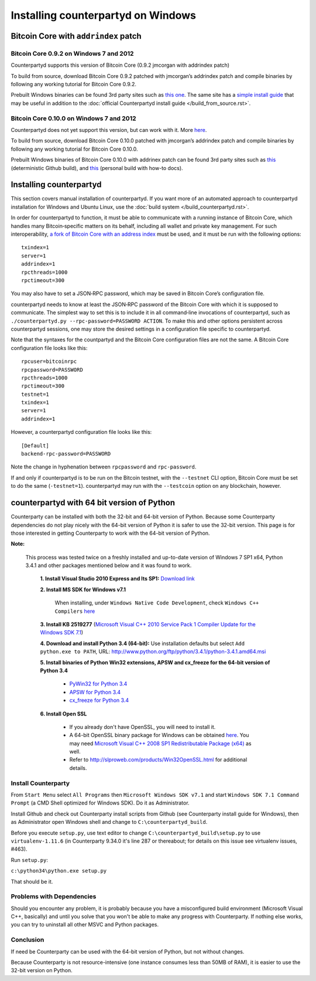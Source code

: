 Installing counterpartyd on Windows
========================================

Bitcoin Core with ``addrindex`` patch
-------------------------------------------------------

Bitcoin Core 0.9.2 on Windows 7 and 2012
~~~~~~~~~~~~~~~~~~~~~~~~~~~~~~~~~~~~~~~~~~~~~~~~~~~~~~~~~~~~~~~~~~~~~~~~

Counterpartyd supports this version of Bitcoin Core (0.9.2 jmcorgan with
addrindex patch)

To build from source, download Bitcoin Core 0.9.2 patched with
jmcorgan’s addrindex patch and compile binaries by following any working
tutorial for Bitcoin Core 0.9.2.

Prebuilt Windows binaries can be found 3rd party sites such as `this
one <https://github.com/rippler/btc-jmcorgan-addrindex-v0.9.2.0-fca268c-beta>`_. The same site has a `simple install guide <https://github.com/rippler/btc-jmcorgan-addrindex-v0.9.2.0-fca268c-beta/blob/master/counterpartyd-ubuntu-14.04-lts-install.md>`_ that may be useful in
addition to the :doc:`official Counterpartyd install guide </build_from_source.rst>`.

Bitcoin Core 0.10.0 on Windows 7 and 2012
~~~~~~~~~~~~~~~~~~~~~~~~~~~~~~~~~~~~~~~~~~~~~~~~~~~~~~~~~~~~~~~~~~~~~~~~

Counterpartyd does not yet support this version, but can work with it.
More `here <https://github.com/rippler/bitcoin-core-0.10.0-addrindex>`_.

To build from source, download Bitcoin Core 0.10.0 patched with
jmcorgan’s addrindex patch and compile binaries by following any working
tutorial for Bitcoin Core 0.10.0.

Prebuilt Windows binaries of Bitcoin Core 0.10.0 with addrinex patch can
be found 3rd party sites such as `this <https://github.com/btcdrak/bitcoin/releases/tag/addrindex-0.10.0>`_ (deterministic Github
build), and `this <https://github.com/rippler/bitcoin-core-0.10.0-addrindex/blob/master/README.md>`_
(personal build with how-to docs).

.. _this one: https://github.com/rippler/btc-jmcorgan-addrindex-v0.9.2.0-fca268c-beta
.. _simple install guide: https://github.com/rippler/btc-jmcorgan-addrindex-v0.9.2.0-fca268c-beta/blob/master/counterpartyd-ubuntu-14.04-lts-install.md
.. _official Counterpartyd install guide: http://counterparty.io/docs/build-system/build-from-source/
.. _here: https://github.com/rippler/bitcoin-core-0.10.0-addrindex
.. _this: https://github.com/btcdrak/bitcoin/releases/tag/addrindex-0.10.0
.. _Counterpartyd install documentation: http://counterparty.io/docs/build-system/
.. _official documentation: http://counterparty.io/docs/build-system/federated-node/

Installing counterpartyd
------------------------

This section covers manual installation of counterpartyd. If you want more of an automated approach to counterpartyd installation for Windows and Ubuntu Linux, use the :doc:`build system </build_counterpartyd.rst>`. 

In order for counterpartyd to function, it must be able to communicate
with a running instance of Bitcoin Core, which handles many
Bitcoin‐specific matters on its behalf, including all wallet and private
key management. For such interoperability, `a fork of Bitcoin Core with
an address index`_ must be used, and it must be run with the following
options: 


::

        txindex=1 
        server=1 
        addrindex=1
        rpcthreads=1000
        rpctimeout=300
        

You may also have to set a JSON‐RPC password, which may be saved in Bitcoin Core’s configuration file.

counterpartyd needs to know at least the JSON‐RPC password of the
Bitcoin Core with which it is supposed to communicate. The simplest way
to set this is to include it in all command‐line invocations of
counterpartyd, such as
``./counterpartyd.py --rpc-password=PASSWORD ACTION``. To make this and
other options persistent across counterpartyd sessions, one may store
the desired settings in a configuration file specific to counterpartyd.

Note that the syntaxes for the countpartyd and the Bitcoin Core
configuration files are not the same. A Bitcoin Core configuration file
looks like this:

::

        rpcuser=bitcoinrpc
        rpcpassword=PASSWORD
        rpcthreads=1000
        rpctimeout=300
        testnet=1
        txindex=1
        server=1
        addrindex=1

However, a counterpartyd configuration file looks like this:

::

        [Default]
        backend-rpc-password=PASSWORD

Note the change in hyphenation between ``rpcpassword`` and
``rpc-password``.

If and only if counterpartyd is to be run on the Bitcoin testnet, with
the ``--testnet`` CLI option, Bitcoin Core must be set to do the same
(``-testnet=1``). counterpartyd may run with the ``--testcoin`` option
on any blockchain, however.

.. _build system: http://counterparty.io/docs/build-system/
.. _ArchLinux:doc:archlinux_install
.. _Debian:doc:debian_install
.. _How to choose?:doc:glossary
.. _a fork of Bitcoin Core with an address index: https://github.com/btcdrak/bitcoin/releases/tag/addrindex-0.10.0


counterpartyd with 64 bit version of Python
-------------------------------------------
Counterparty can be installed with both the 32-bit and 64-bit version of
Python. Because some Counterparty dependencies do not play nicely with
the 64-bit version of Python it is safer to use the 32-bit version. This
page is for those interested in getting Counterparty to work with the
64-bit version of Python.

**Note:**

 This process was tested twice on a freshly installed
 and up-to-date version of Windows 7 SP1 x64, Python 3.4.1 and other
 packages mentioned below and it was found to work.

        **1. Install Visual Studio 2010 Express and Its SP1:** `Download link <https://www.microsoft.com/visualstudio/eng/downloads#d-2010-express>`_
        
        **2. Install MS SDK for Windows v7.1**
        
                When installing, under ``Windows Native Code Development``, check ``Windows C++ Compilers`` `here <http://www.microsoft.com/en-us/download/details.aspx?displaylang=en&id=8279>`_
        
        **3. Install KB 2519277** (`Microsoft Visual C++ 2010 Service Pack 1 Compiler Update for the Windows SDK 7.1 <http://www.microsoft.com/downloads/en/details.aspx?FamilyID=689655b4-c55d-4f9b-9665-2c547e637b70>`_)
        
        **4. Download and install Python 3.4 (64-bit):** Use installation defaults but select ``Add python.exe to PATH``, URL: `http://www.python.org/ftp/python/3.4.1/python-3.4.1.amd64.msi <http://www.python.org/ftp/python/3.4.1/python-3.4.1.amd64.msi>`_
        
        **5. Install binaries of Python Win32 extensions, APSW and cx\_freeze for the 64-bit version of Python 3.4**
       
                - `PyWin32 for Python 3.4 <http://sourceforge.net/projects/pywin32/files/pywin32/Build%20219/pywin32-219.win-amd64-py3.4.exe/download>`_
                -  `APSW for Python 3.4 <https://github.com/rogerbinns/apsw/releases/download/3.8.5-r1/apsw-3.8.5-r1.win-amd64-py3.4.exe>`_
                -  `cx\_freeze for Python 3.4 <http://sourceforge.net/projects/cx-freeze/files/4.3.3/cx_Freeze-4.3.3.win-amd64-py3.4.msi/download>`_
       
        **6. Install Open SSL**
      
                - If you already don't have OpenSSL, you will need to install it.
                - A 64-bit OpenSSL binary package for Windows can be obtained `here <http://slproweb.com/download/Win64OpenSSL_Light-1_0_1j.exe>`_. You may need `Microsoft Visual C++ 2008 SP1 Redistributable Package (x64) <http://www.microsoft.com/en-us/download/details.aspx?id=2092>`_ as well.
                - Refer to `http://slproweb.com/products/Win32OpenSSL.html <http://slproweb.com/products/Win32OpenSSL.html>`_ for additional details.

Install Counterparty
~~~~~~~~~~~~~~~~~~~~

From ``Start Menu`` select ``All Programs`` then
``Microsoft Windows SDK v7.1`` and start
``Windows SDK 7.1 Command Prompt`` (a CMD Shell optimized for Windows
SDK). Do it as Administrator.

Install Github and check out Counterparty install scripts from Github
(see Counterparty install guide for Windows), then as Administrator open
Windows shell and change to ``C:\counterpartyd_build``.

Before you execute ``setup.py``, use text editor to change
``C:\counterpartyd_build\setup.py`` to use ``virtualenv-1.11.6`` (in
Counterparty 9.34.0 it's line 287 or thereabout; for details on this
issue see virtualenv issues, #463).

Run ``setup.py``:

``c:\python34\python.exe setup.py``

That should be it.

Problems with Dependencies
~~~~~~~~~~~~~~~~~~~~~~~~~~

Should you encounter any problem, it is probably because you have a
misconfigured build environment (Microsoft Visual C++, basically) and
until you solve that you won't be able to make any progress with
Counterparty. If nothing else works, you can try to uninstall all other
MSVC and Python packages.

Conclusion
~~~~~~~~~~

If need be Counterparty can be used with the 64-bit version of Python,
but not without changes.

Because Counterparty is not resource-intensive (one instance consumes
less than 50MB of RAM), it is easier to use the 32-bit version on
Python.

